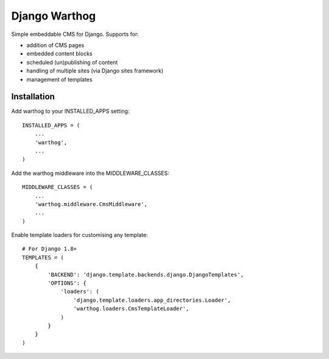 ~~~~~~~~~~~~~~
Django Warthog
~~~~~~~~~~~~~~

Simple embeddable CMS for Django. Supports for:

- addition of CMS pages
- embedded content blocks
- scheduled (un)publishing of content
- handling of multiple sites (via Django sites framework)
- management of templates

============
Installation
============

Add warthog to your INSTALLED_APPS setting::

    INSTALLED_APPS = (
        ...
        'warthog',
        ...
    )

Add the warthog middleware into the MIDDLEWARE_CLASSES::

    MIDDLEWARE_CLASSES = (
        ...
        'warthog.middleware.CmsMiddleware',
        ...
    )

Enable template loaders for customising any template::

    # For Django 1.8+
    TEMPLATES = (
        {
            'BACKEND': 'django.template.backends.django.DjangoTemplates',
            'OPTIONS': {
                'loaders': (
                    'django.template.loaders.app_directories.Loader',
                    'warthog.loaders.CmsTemplateLoader',
                )
            }
        }
    )
